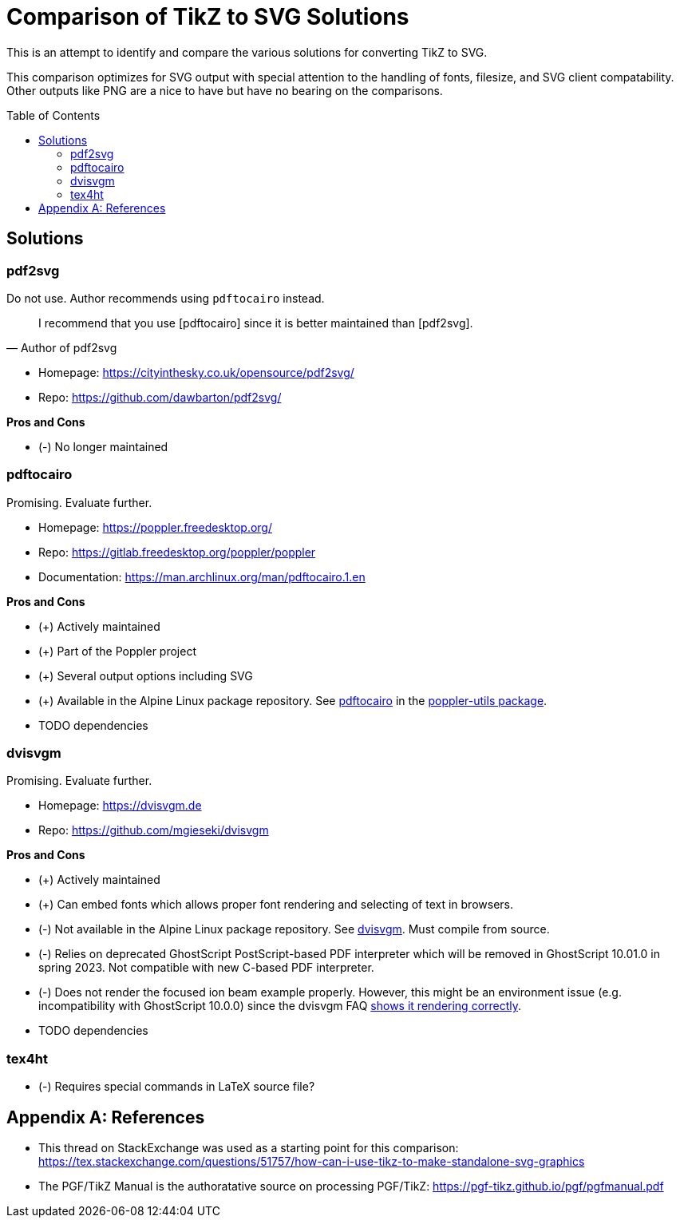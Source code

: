 = Comparison of TikZ to SVG Solutions
:toc: macro

This is an attempt to identify and compare the various solutions for converting TikZ to SVG.

This comparison optimizes for SVG output with special attention to the handling of fonts, filesize, and SVG client compatability.
Other outputs like PNG are a nice to have but have no bearing on the comparisons.

toc::[]

== Solutions

=== pdf2svg

Do not use.
Author recommends using `pdftocairo` instead.

[quote,Author of pdf2svg]
I recommend that you use [pdftocairo] since it is better maintained than [pdf2svg].

* Homepage: https://cityinthesky.co.uk/opensource/pdf2svg/
* Repo: https://github.com/dawbarton/pdf2svg/

*Pros and Cons*

* (-) No longer maintained

=== pdftocairo

Promising.
Evaluate further.

* Homepage: https://poppler.freedesktop.org/
* Repo: https://gitlab.freedesktop.org/poppler/poppler
* Documentation: https://man.archlinux.org/man/pdftocairo.1.en

*Pros and Cons*

* (+) Actively maintained
* (+) Part of the Poppler project
* (+) Several output options including SVG
* (+) Available in the Alpine Linux package repository.
See https://pkgs.alpinelinux.org/contents?file=pdftocairo&path=&name=&branch=v3.17[pdftocairo] in the https://pkgs.alpinelinux.org/package/v3.17/main/x86_64/poppler-utils[poppler-utils package].

* TODO dependencies

=== dvisvgm

Promising.
Evaluate further.

* Homepage: https://dvisvgm.de
* Repo: https://github.com/mgieseki/dvisvgm

*Pros and Cons*

* (+) Actively maintained
* (+) Can embed fonts which allows proper font rendering and selecting of text in browsers.
* (-) Not available in the Alpine Linux package repository.
See https://pkgs.alpinelinux.org/contents?file=dvisvgm&path=&name=&branch=v3.17[dvisvgm].
Must compile from source.
* (-) Relies on deprecated GhostScript PostScript-based PDF interpreter which will be removed in GhostScript 10.01.0 in spring 2023.
Not compatible with new C-based PDF interpreter.
* (-) Does not render the focused ion beam example properly.
However, this might be an environment issue (e.g. incompatibility with GhostScript 10.0.0) since the dvisvgm FAQ https://dvisvgm.de/FAQ/#clipping-issues[shows it rendering correctly].

* TODO dependencies

=== tex4ht

* (-) Requires special commands in LaTeX source file?

[appendix]
== References

* This thread on StackExchange was used as a starting point for this comparison: https://tex.stackexchange.com/questions/51757/how-can-i-use-tikz-to-make-standalone-svg-graphics

* The PGF/TikZ Manual is the authoratative source on processing PGF/TikZ: https://pgf-tikz.github.io/pgf/pgfmanual.pdf
